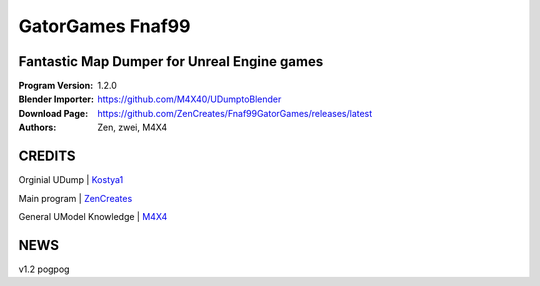 GatorGames Fnaf99
%%%%%%%%%%%%%%%%%

Fantastic Map Dumper for Unreal Engine games
^^^^^^^^^^^^^^^^^^^^^^^^^^^^^^^^^^^^^^^^^^^^

:Program Version:   1.2.0
:Blender Importer:  https://github.com/M4X40/UDumptoBlender
:Download Page:     https://github.com/ZenCreates/Fnaf99GatorGames/releases/latest
:Authors:           Zen, zwei, M4X4

CREDITS
^^^^^^^

Orginial UDump | `Kostya1 <https://github.com/1987kostya1/UDump/>`_

Main program | `ZenCreates <https://github.com/ZenCreates>`_

General UModel Knowledge | `M4X4 <https://github.com/M4X40/>`_


NEWS
^^^^

v1.2 pogpog
